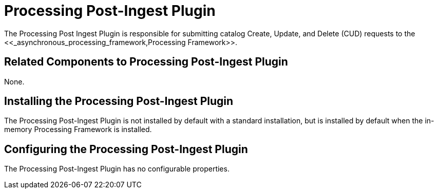 :type: plugin
:status: published
:title: Processing Post-Ingest Plugin
:link: _processing_post_ingest_plugin
:plugintypes: postingest
:summary: Submits catalog Create, Update, or Delete requests to the Processing Framework.

= Processing Post-Ingest Plugin
The Processing Post Ingest Plugin is responsible for submitting catalog Create, Update, and Delete (CUD) requests to the <<_asynchronous_processing_framework,Processing Framework>>.

== Related Components to Processing Post-Ingest Plugin

None.

== Installing the Processing Post-Ingest Plugin

The Processing Post-Ingest Plugin is not installed by default with a standard installation, but is installed by default when the in-memory Processing Framework is installed.

== Configuring the Processing Post-Ingest Plugin

The Processing Post-Ingest Plugin has no configurable properties.
